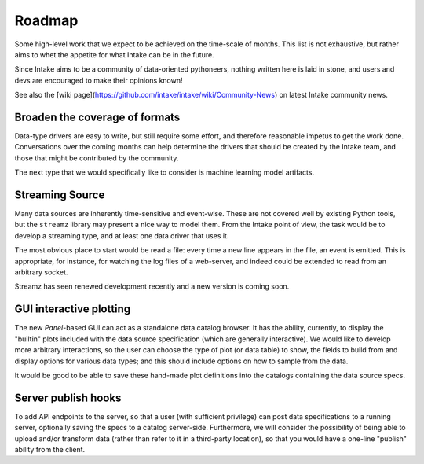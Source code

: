 .. _roadmap:

Roadmap
=======

Some high-level work that we expect to be achieved on the time-scale of months. This list
is not exhaustive, but rather aims to whet the appetite for what Intake can be in the future.

Since Intake aims to be a community of data-oriented pythoneers, nothing written here is laid in
stone, and users and devs are encouraged to make their opinions known!

See also the [wiki page](https://github.com/intake/intake/wiki/Community-News) on latest Intake
community news.

Broaden the coverage of formats
-------------------------------

Data-type drivers are easy to write, but still require some effort, and therefore reasonable
impetus to get the work done. Conversations over the coming months can help determine the
drivers that should be created by the Intake team, and those that might be contributed by the
community.

The next type that we would specifically like to consider is machine learning
model artifacts.

Streaming Source
----------------

Many data sources are inherently time-sensitive and event-wise. These are not covered well by existing
Python tools, but the ``streamz`` library may present a nice way to model them. From the Intake point of
view, the task would be to develop a streaming type, and at least one data driver that uses it.

The most obvious place to start would be read a file: every time a new line appears in the file, an event
is emitted. This is appropriate, for instance, for watching the log files of a web-server, and indeed could
be extended to read from an arbitrary socket.

Streamz has seen renewed development recently and a new version is coming soon.

GUI interactive plotting
------------------------

The new `Panel`-based GUI can act as a standalone data catalog browser. It has the ability,
currently, to display the "builtin" plots included with the data source specification (which
are generally interactive). We would
like to develop more arbitrary interactions, so the user can choose the type of plot (or
data table) to show,
the fields to build from and display options for various data types; and this should include
options on how to sample from the data.

It would be good to be able to save these hand-made plot definitions into the catalogs containing
the data source specs.

Server publish hooks
--------------------

To add API endpoints to the server, so that a user (with sufficient privilege) can post data
specifications to a running server, optionally saving the specs to a catalog server-side. Furthermore,
we will consider the possibility of being able to upload and/or transform data
(rather than refer to it in a third-party location), so that you would have a one-line "publish"
ability from the client.
